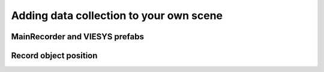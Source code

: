 Adding data collection to your own scene
^^^^^^^^^^^^^^^^^^^^^^^^^^^^^^^^^^^^^^^^


MainRecorder and VIESYS prefabs
-------------------------------

Record object position
----------------------

